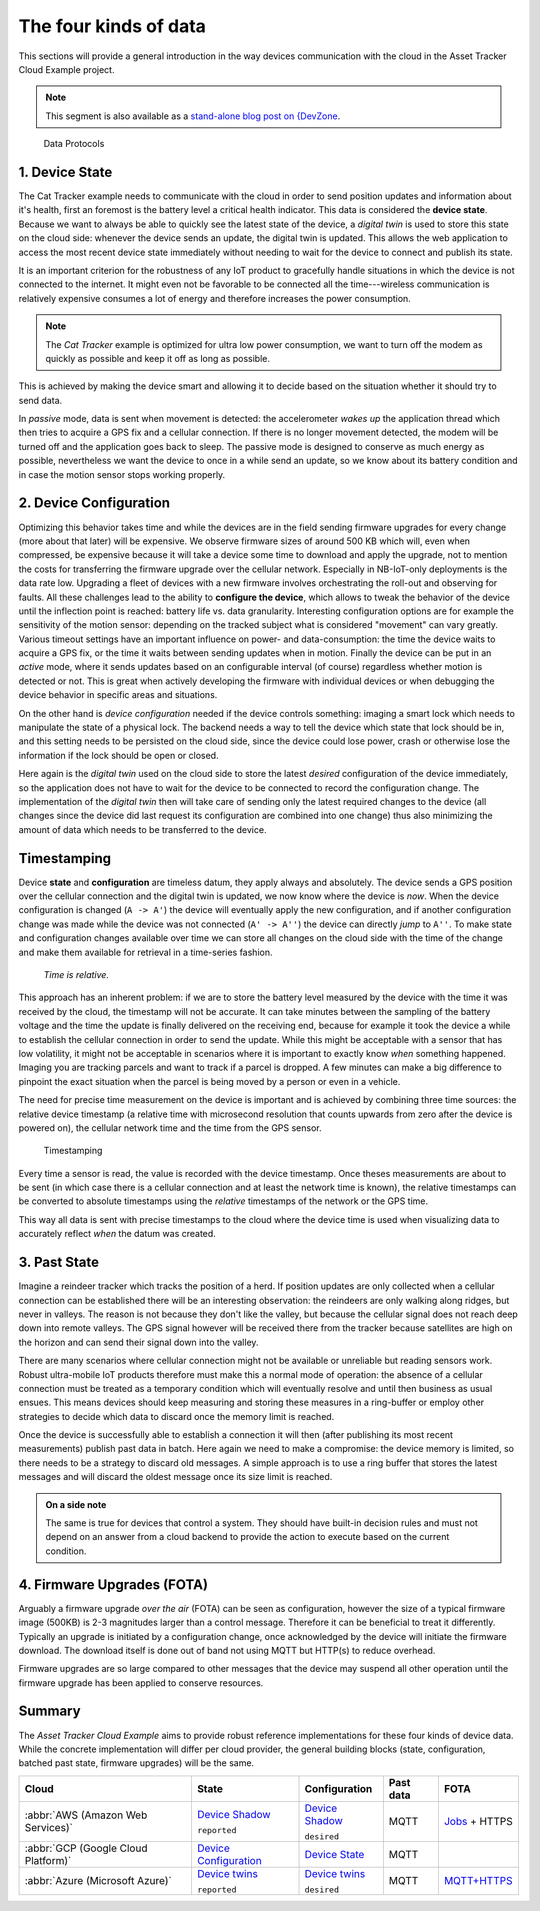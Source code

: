 
The four kinds of data
######################

This sections will provide a general introduction in the way devices communication with the cloud in the Asset Tracker Cloud Example project.

.. note::

    This segment is also available as a `stand-alone blog post on {DevZone <https://devzone.nordicsemi.com/nordic/nordic-blog/b/blog/posts/the-four-kinds-of-data-you-need-to-consider-when-developing-an-iot-product>`_.

.. figure:: ./images/data-protocols.jpg
    :alt: Data Protocols

    Data Protocols

1. Device State
***************

The Cat Tracker example needs to communicate with the cloud in order to send position updates and information about it's health, first an foremost is the battery level a critical health indicator.
This data is considered the **device state**.
Because we want to always be able to quickly see the latest state of the device, a *digital twin* is used to store this state on the cloud side: whenever the device sends an update, the digital twin is updated.
This allows the web application to access the most recent device state immediately without needing to wait for the device to connect and publish its state.

It is an important criterion for the robustness of any IoT product to gracefully handle situations in which the device is not connected to the internet.
It might even not be favorable to be connected all the time---wireless communication is relatively expensive consumes a lot of energy and therefore increases the power consumption.

.. note::

    The *Cat Tracker* example is optimized for ultra low power consumption, we want to turn off the modem as quickly as possible and keep it off as long as possible.

This is achieved by making the device smart and allowing it to decide based on the situation whether it should try to send data.

In *passive* mode, data is sent when movement is detected: the accelerometer *wakes up* the application thread which then tries to acquire a GPS fix and a cellular connection.
If there is no longer movement detected, the modem will be turned off and the application goes back to sleep.
The passive mode is designed to conserve as much energy as possible, nevertheless we want the device to once in a while send an update, so we know about its battery condition and in case the motion sensor stops working properly.

2. Device Configuration
***********************

Optimizing this behavior takes time and while the devices are in the field sending firmware upgrades for every change (more about that later) will be expensive.
We observe firmware sizes of around 500 KB which will, even when compressed, be expensive because it will take a device some time to download and apply the upgrade, not to mention the costs for transferring the firmware upgrade over the cellular network.
Especially in NB-IoT-only deployments is the data rate low.
Upgrading a fleet of devices with a new firmware involves orchestrating the roll-out and observing for faults.
All these challenges lead to the ability to **configure the device**, which allows to tweak the behavior of the device until the inflection point is reached: battery life vs. data granularity.
Interesting configuration options are for example the sensitivity of the motion sensor: depending on the tracked subject what is considered "movement" can vary greatly.
Various timeout settings have an important influence on power- and data-consumption: the time the device waits to acquire a GPS fix, or the time it waits between sending updates when in motion.
Finally the device can be put in an *active* mode, where it sends updates based on an configurable interval (of course) regardless whether motion is detected or not.
This is great when actively developing the firmware with individual devices or when debugging the device behavior in specific areas and situations.

On the other hand is *device configuration* needed if the device controls something: imaging a smart lock which needs to manipulate the state of a physical lock.
The backend needs a way to tell the device which state that lock should be in, and this setting needs to be persisted on the cloud side, since the device could lose power, crash or otherwise lose the information if the lock should be open or closed.

Here again is the *digital twin* used on the cloud side to store the latest *desired* configuration of the device immediately, so the application does not have to wait for the device to be connected to record the configuration change.
The implementation of the *digital twin* then will take care of sending only the latest required changes to the device (all changes since the device did last request its configuration are combined into one change) thus also minimizing the amount of data which needs to be transferred to the device.

.. _firmware-protocol-timestamping:

Timestamping
************

Device **state** and **configuration** are timeless datum, they apply always and absolutely.
The device sends a GPS position over the cellular connection and the digital twin is updated, we now know where the device is *now*.
When the device configuration is changed (``A -> A'``) the device will eventually apply the new configuration, and if another configuration change was made while the device was not connected (``A' -> A''``) the device can directly *jump* to ``A''``.
To make state and configuration changes available over time we can store all changes on the cloud side with the time of the change and make them available for retrieval in a time-series fashion.

.. epigraph::

  *Time is relative.*

This approach has an inherent problem: if we are to store the battery level measured by the device with the time it was received by the cloud, the timestamp will not be accurate.
It can take minutes between the sampling of the battery voltage and the time the update is finally delivered on the receiving end, because for example it took the device a while to establish the cellular connection in order to send the update.
While this might be acceptable with a sensor that has low volatility, it might not be acceptable in scenarios where it is important to exactly know *when* something happened.
Imaging you are tracking parcels and want to track if a parcel is dropped.
A few minutes can make a big difference to pinpoint the exact situation when the parcel is being moved by a person or even in a vehicle.

The need for precise time measurement on the device is important and is achieved by combining three time sources: the relative device timestamp (a relative time with microsecond resolution that counts upwards from zero after the device is powered on), the cellular network time and the time from the GPS sensor.

.. figure:: ./images/timestamping.jpg
    :alt: Timestamping

    Timestamping

Every time a sensor is read, the value is recorded with the device timestamp.
Once theses measurements are about to be sent (in which case there is a cellular connection and at least the network time is known), the relative timestamps can be converted to absolute timestamps using the *relative* timestamps of the network or the GPS time.

This way all data is sent with precise timestamps to the cloud where the device time is used when visualizing data to accurately reflect *when* the datum was created.

3. Past State
*************

Imagine a reindeer tracker which tracks the position of a herd.
If position updates are only collected when a cellular connection can be established there will be an interesting observation: the reindeers are only walking along ridges, but never in valleys.
The reason is not because they don't like the valley, but because the cellular signal does not reach deep down into remote valleys.
The GPS signal however will be received there from the tracker because satellites are high on the horizon and can send their signal down into the valley.

There are many scenarios where cellular connection might not be available or unreliable but reading sensors work.
Robust ultra-mobile IoT products therefore must make this a normal mode of operation: the absence of a cellular connection must be treated as a temporary condition which will eventually resolve and until then business as usual ensues.
This means devices should keep measuring and storing these measures in a ring-buffer or employ other strategies to decide which data to discard once the memory limit is reached.

Once the device is successfully able to establish a connection it will then (after publishing its most recent measurements) publish past data in batch.
Here again we need to make a compromise: the device memory is limited, so there needs to be a strategy to discard old messages.
A simple approach is to use a ring buffer that stores the latest messages and will discard the oldest message once its size limit is reached.

.. admonition:: On a side note

    The same is true for devices that control a system.
    They should have built-in decision rules and must not depend on an answer from a cloud backend to provide the action to execute based on the current condition.

4. Firmware Upgrades (FOTA)
***************************

Arguably a firmware upgrade *over the air* (FOTA) can be seen as configuration, however the size of a typical firmware image (500KB) is 2-3 magnitudes larger than a control message.
Therefore it can be beneficial to treat it differently.
Typically an upgrade is initiated by a configuration change, once acknowledged by the device will initiate the firmware download.
The download itself is done out of band not using MQTT but HTTP(s) to reduce overhead.

Firmware upgrades are so large compared to other messages that the device may suspend all other operation until the firmware upgrade has been applied to conserve resources.

Summary
*******

The *Asset Tracker Cloud Example* aims to provide robust reference implementations for these four kinds of device data.
While the concrete implementation will differ per cloud provider, the general building blocks (state, configuration, batched past state, firmware upgrades) will be the same.

+-------------------------------------+-------------------------+------------------+-----------+-----------------+
| Cloud                               | State                   | Configuration    | Past data | FOTA            |
+=====================================+=========================+==================+===========+=================+
| :abbr:`AWS (Amazon Web Services)`   | `Device Shadow`_        | `Device Shadow`_ | MQTT      | `Jobs`_ + HTTPS |
|                                     |                         |                  |           |                 |
|                                     | ``reported``            | ``desired``      |           |                 |
+-------------------------------------+-------------------------+------------------+-----------+-----------------+
| :abbr:`GCP (Google Cloud Platform)` | `Device Configuration`_ | `Device State`_  | MQTT      |                 |
+-------------------------------------+-------------------------+------------------+-----------+-----------------+
| :abbr:`Azure (Microsoft Azure)`     | `Device twins`_         | `Device twins`_  | MQTT      | `MQTT+HTTPS`_   |
|                                     |                         |                  |           |                 |
|                                     | ``reported``            | ``desired``      |           |                 |
+-------------------------------------+-------------------------+------------------+-----------+-----------------+

.. _Device Shadow: https://docs.aws.amazon.com/iot/latest/developerguide/iot-device-shadows.html
.. _Jobs: https://docs.aws.amazon.com/iot/latest/developerguide/iot-jobs.html
.. _Device Configuration: https://cloud.google.com/iot/docs/concepts/devices#device_configuration>
.. _Device State: https://cloud.google.com/iot/docs/concepts/devices#device_state
.. _Device twins: https://docs.microsoft.com/en-us/azure/iot-hub/iot-hub-devguide-device-twins
.. _MQTT+HTTPS: https://docs.microsoft.com/en-us/azure/iot-hub/tutorial-firmware-update